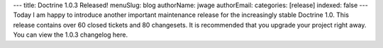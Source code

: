 ---
title: Doctrine 1.0.3 Released!
menuSlug: blog
authorName: jwage 
authorEmail: 
categories: [release]
indexed: false
---
Today I am happy to introduce another important maintenance release
for the increasingly stable Doctrine 1.0. This release contains
over 60 closed tickets and 80 changesets. It is recommended that
you upgrade your project right away. You can view the 1.0.3
changelog here.
